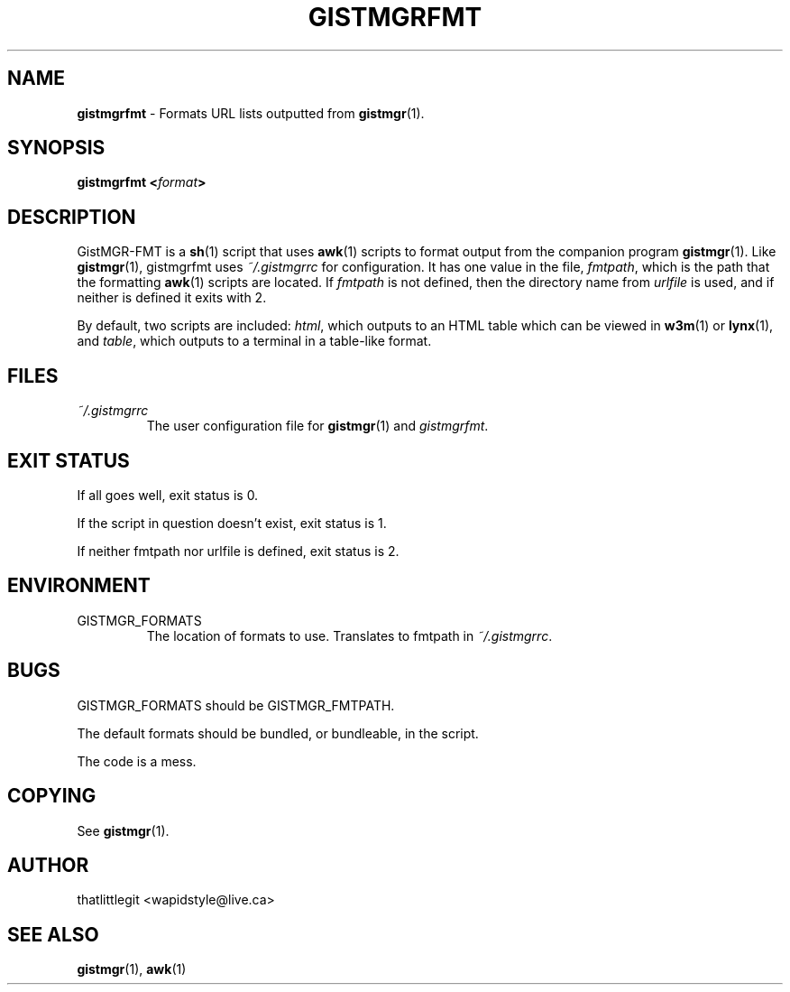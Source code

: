\"
\" This manual is under the GNU Free Documentation License 1.3
\" A copy of the license should be in DOCS-LICENSE, if not see
\" the second url under the COPYING section.
\"
.TH "GISTMGRFMT" "1" "December 2017" "GistMGR" "GistMGR Manual"
.SH "NAME"
\fBgistmgrfmt\fR \- Formats URL lists outputted from
.BR gistmgr (1).

.SH "SYNOPSIS"
\fBgistmgrfmt <\fIformat\fB>\fR

.SH "DESCRIPTION"
GistMGR-FMT is a
.BR sh (1)
script that uses
.BR awk (1)
scripts to format output from the companion
program
.BR gistmgr (1).
Like
.BR gistmgr (1),
gistmgrfmt uses
.IR ~/.gistmgrrc
for configuration. It has one value in the
file,
.IR fmtpath ,
which is the path that the formatting
.BR awk (1)
scripts are located. If
.IR fmtpath
is not defined, then the directory name
from
.IR urlfile
is used, and if neither is defined it exits
with 2.

By default, two scripts are included:
.IR html ,
which outputs to an HTML table which can
be viewed in
.BR w3m (1)
or
.BR lynx (1),
and
.IR table ,
which outputs to a terminal in a table-like
format.

.SH "FILES"
.I ~/.gistmgrrc
.RS
The user configuration file for
.BR gistmgr (1)
and
.IR gistmgrfmt .
.RE

.SH "EXIT STATUS"
If all goes well, exit status is 0.

If the script in question doesn't exist,
exit status is 1.

If neither fmtpath nor urlfile is defined,
exit status is 2.

.SH "ENVIRONMENT"

.IP GISTMGR_FORMATS
.RS
The location of formats to use. Translates
to fmtpath in
.IR ~/.gistmgrrc .
.RE

.SH "BUGS"
GISTMGR_FORMATS should be GISTMGR_FMTPATH.

The default formats should be bundled, or
bundleable, in the script.

The code is a mess.

.SH "COPYING"
See
.BR gistmgr (1).

.SH "AUTHOR"
thatlittlegit <wapidstyle@live.ca>

.SH "SEE ALSO"
.BR gistmgr (1),
.BR awk (1)
